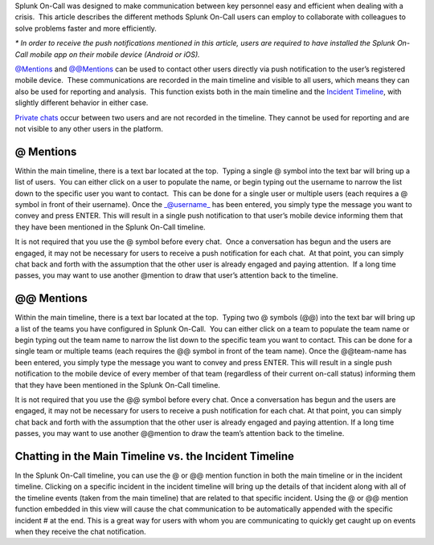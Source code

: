 Splunk On-Call was designed to make communication between key personnel
easy and efficient when dealing with a crisis.  This article describes
the different methods Splunk On-Call users can employ to collaborate
with colleagues to solve problems faster and more efficiently.

.. raw:: html

   <script type="text/javascript" id="vidyard_embed_code_dCp8p2E6SZqojehsiws2bz" src="//play.vidyard.com/dCp8p2E6SZqojehsiws2bz.js?v=3.1.1&amp;type=inline"></script>

*\* In order to receive the push notifications mentioned in this
article, users are required to have installed the Splunk On-Call mobile
app on their mobile device (Android or iOS).*

`@Mentions <#at>`__ and `@@Mentions <#atat>`__ can be used to contact
other users directly via push notification to the user’s registered
mobile device.  These communications are recorded in the main timeline
and visible to all users, which means they can also be used for
reporting and analysis.  This function exists both in the main timeline
and the `Incident Timeline <#incident>`__, with slightly different
behavior in either case.

`Private chats <#private>`__ occur between two users and are not
recorded in the timeline. They cannot be used for reporting and are not
visible to any other users in the platform.

**@ Mentions**
~~~~~~~~~~~~~~

Within the main timeline, there is a text bar located at the top.
 Typing a single @ symbol into the text bar will bring up a list of
users.  You can either click on a user to populate the name, or begin
typing out the username to narrow the list down to the specific user you
want to contact.  This can be done for a single user or multiple users
(each requires a @ symbol in front of their username). Once
the \_@username\_ has been entered, you simply type the message you want
to convey and press ENTER. This will result in a single push
notification to that user’s mobile device informing them that they have
been mentioned in the Splunk On-Call timeline.

It is not required that you use the @ symbol before every chat.  Once a
conversation has begun and the users are engaged, it may not be
necessary for users to receive a push notification for each chat.  At
that point, you can simply chat back and forth with the assumption that
the other user is already engaged and paying attention.  If a long time
passes, you may want to use another @mention to draw that user’s
attention back to the timeline.

.. _mentions-1:

**@@ Mentions**
~~~~~~~~~~~~~~~

Within the main timeline, there is a text bar located at the top.
 Typing two @ symbols (@@) into the text bar will bring up a list of the
teams you have configured in Splunk On-Call.  You can either click on a
team to populate the team name or begin typing out the team name to
narrow the list down to the specific team you want to contact. This can
be done for a single team or multiple teams (each requires the @@ symbol
in front of the team name). Once the @@team-name has been entered, you
simply type the message you want to convey and press ENTER. This will
result in a single push notification to the mobile device of every
member of that team (regardless of their current on-call status)
informing them that they have been mentioned in the Splunk On-Call
timeline.

It is not required that you use the @@ symbol before every chat. Once a
conversation has begun and the users are engaged, it may not be
necessary for users to receive a push notification for each chat. At
that point, you can simply chat back and forth with the assumption that
the other user is already engaged and paying attention. If a long time
passes, you may want to use another @@mention to draw the team’s
attention back to the timeline.

**Chatting in the Main Timeline vs. the Incident Timeline**
~~~~~~~~~~~~~~~~~~~~~~~~~~~~~~~~~~~~~~~~~~~~~~~~~~~~~~~~~~~

In the Splunk On-Call timeline, you can use the @ or @@ mention function
in both the main timeline or in the incident timeline. Clicking on a
specific incident in the incident timeline will bring up the details of
that incident along with all of the timeline events (taken from the main
timeline) that are related to that specific incident. Using the @ or @@
mention function embedded in this view will cause the chat communication
to be automatically appended with the specific incident # at the end.
This is a great way for users with whom you are communicating to quickly
get caught up on events when they receive the chat notification.
